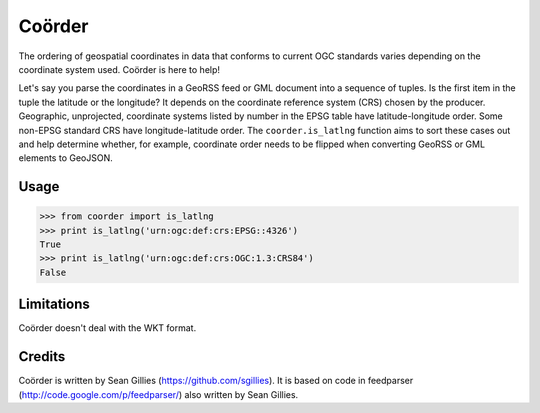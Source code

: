 =======
Coörder
=======

The ordering of geospatial coordinates in data that conforms to current OGC
standards varies depending on the coordinate system used. Coörder is here to
help!

Let's say you parse the coordinates in a GeoRSS feed or GML document into
a sequence of tuples. Is the first item in the tuple the latitude or the
longitude? It depends on the coordinate reference system (CRS) chosen by the
producer. Geographic, unprojected, coordinate systems listed by number in the
EPSG table have latitude-longitude order. Some non-EPSG standard CRS have
longitude-latitude order. The ``coorder.is_latlng`` function aims to sort these
cases out and help determine whether, for example, coordinate order needs to be
flipped when converting GeoRSS or GML elements to GeoJSON.

Usage
=====

.. code-block:: python

  >>> from coorder import is_latlng
  >>> print is_latlng('urn:ogc:def:crs:EPSG::4326')
  True
  >>> print is_latlng('urn:ogc:def:crs:OGC:1.3:CRS84')
  False

Limitations
===========

Coörder doesn't deal with the WKT format.

Credits
=======

Coörder is written by Sean Gillies (https://github.com/sgillies). It is based
on code in feedparser (http://code.google.com/p/feedparser/) also written by
Sean Gillies.



